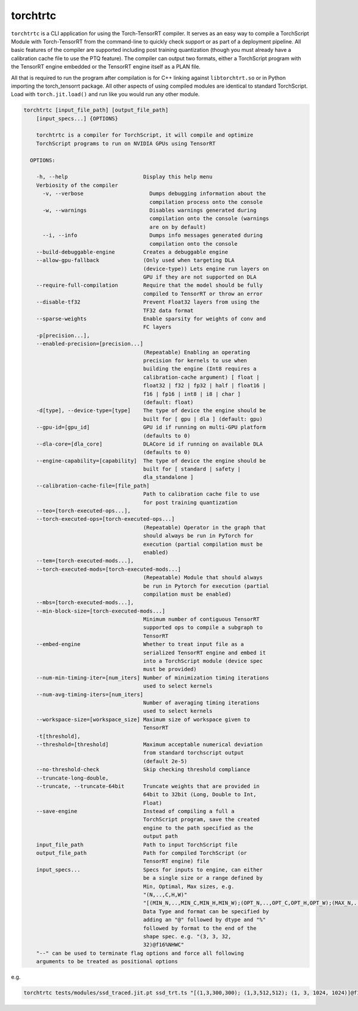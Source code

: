 .. _torchtrtc:

torchtrtc
=================================

``torchtrtc`` is a CLI application for using the Torch-TensorRT compiler. It serves as an easy way to compile a
TorchScript Module with Torch-TensorRT from the command-line to quickly check support or as part of
a deployment pipeline. All basic features of the compiler are supported including post training
quantization (though you must already have a calibration cache file to use the PTQ feature). The compiler can
output two formats, either a TorchScript program with the TensorRT engine embedded or
the TensorRT engine itself as a PLAN file.

All that is required to run the program after compilation is for C++ linking against ``libtorchtrt.so``
or in Python importing the torch_tensorrt package. All other aspects of using compiled modules are identical
to standard TorchScript. Load with ``torch.jit.load()`` and run like you would run any other module.

.. code-block:: txt

    torchtrtc [input_file_path] [output_file_path]
        [input_specs...] {OPTIONS}

        torchtrtc is a compiler for TorchScript, it will compile and optimize
        TorchScript programs to run on NVIDIA GPUs using TensorRT

      OPTIONS:

        -h, --help                        Display this help menu
        Verbiosity of the compiler
          -v, --verbose                     Dumps debugging information about the
                                            compilation process onto the console
          -w, --warnings                    Disables warnings generated during
                                            compilation onto the console (warnings
                                            are on by default)
          --i, --info                       Dumps info messages generated during
                                            compilation onto the console
        --build-debuggable-engine         Creates a debuggable engine
        --allow-gpu-fallback              (Only used when targeting DLA
                                          (device-type)) Lets engine run layers on
                                          GPU if they are not supported on DLA
        --require-full-compilation        Require that the model should be fully
                                          compiled to TensorRT or throw an error
        --disable-tf32                    Prevent Float32 layers from using the
                                          TF32 data format
        --sparse-weights                  Enable sparsity for weights of conv and
                                          FC layers
        -p[precision...],
        --enabled-precision=[precision...]
                                          (Repeatable) Enabling an operating
                                          precision for kernels to use when
                                          building the engine (Int8 requires a
                                          calibration-cache argument) [ float |
                                          float32 | f32 | fp32 | half | float16 |
                                          f16 | fp16 | int8 | i8 | char ]
                                          (default: float)
        -d[type], --device-type=[type]    The type of device the engine should be
                                          built for [ gpu | dla ] (default: gpu)
        --gpu-id=[gpu_id]                 GPU id if running on multi-GPU platform
                                          (defaults to 0)
        --dla-core=[dla_core]             DLACore id if running on available DLA
                                          (defaults to 0)
        --engine-capability=[capability]  The type of device the engine should be
                                          built for [ standard | safety |
                                          dla_standalone ]
        --calibration-cache-file=[file_path]
                                          Path to calibration cache file to use
                                          for post training quantization
        --teo=[torch-executed-ops...],
        --torch-executed-ops=[torch-executed-ops...]
                                          (Repeatable) Operator in the graph that
                                          should always be run in PyTorch for
                                          execution (partial compilation must be
                                          enabled)
        --tem=[torch-executed-mods...],
        --torch-executed-mods=[torch-executed-mods...]
                                          (Repeatable) Module that should always
                                          be run in Pytorch for execution (partial
                                          compilation must be enabled)
        --mbs=[torch-executed-mods...],
        --min-block-size=[torch-executed-mods...]
                                          Minimum number of contiguous TensorRT
                                          supported ops to compile a subgraph to
                                          TensorRT
        --embed-engine                    Whether to treat input file as a
                                          serialized TensorRT engine and embed it
                                          into a TorchScript module (device spec
                                          must be provided)
        --num-min-timing-iter=[num_iters] Number of minimization timing iterations
                                          used to select kernels
        --num-avg-timing-iters=[num_iters]
                                          Number of averaging timing iterations
                                          used to select kernels
        --workspace-size=[workspace_size] Maximum size of workspace given to
                                          TensorRT
        -t[threshold],
        --threshold=[threshold]           Maximum acceptable numerical deviation
                                          from standard torchscript output
                                          (default 2e-5)
        --no-threshold-check              Skip checking threshold compliance
        --truncate-long-double,
        --truncate, --truncate-64bit      Truncate weights that are provided in
                                          64bit to 32bit (Long, Double to Int,
                                          Float)
        --save-engine                     Instead of compiling a full a
                                          TorchScript program, save the created
                                          engine to the path specified as the
                                          output path
        input_file_path                   Path to input TorchScript file
        output_file_path                  Path for compiled TorchScript (or
                                          TensorRT engine) file
        input_specs...                    Specs for inputs to engine, can either
                                          be a single size or a range defined by
                                          Min, Optimal, Max sizes, e.g.
                                          "(N,..,C,H,W)"
                                          "[(MIN_N,..,MIN_C,MIN_H,MIN_W);(OPT_N,..,OPT_C,OPT_H,OPT_W);(MAX_N,..,MAX_C,MAX_H,MAX_W)]".
                                          Data Type and format can be specified by
                                          adding an "@" followed by dtype and "%"
                                          followed by format to the end of the
                                          shape spec. e.g. "(3, 3, 32,
                                          32)@f16%NHWC"
        "--" can be used to terminate flag options and force all following
        arguments to be treated as positional options

e.g.

.. code-block:: shell

    torchtrtc tests/modules/ssd_traced.jit.pt ssd_trt.ts "[(1,3,300,300); (1,3,512,512); (1, 3, 1024, 1024)]@f16%contiguous" -p f16

